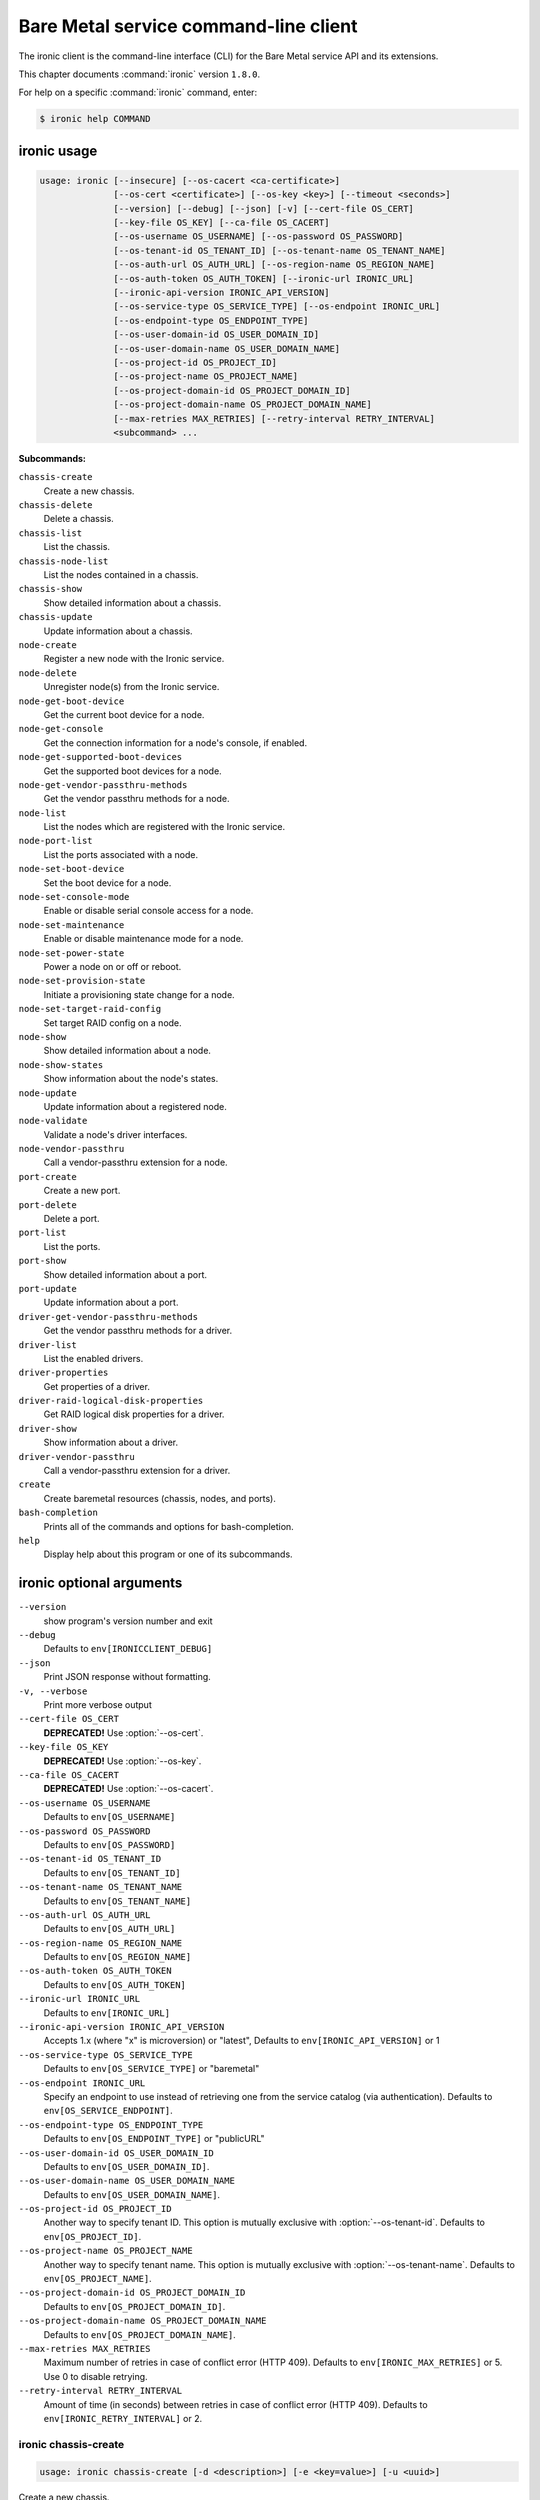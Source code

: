 .. ##  WARNING  #####################################
.. This file is tool-generated. Do not edit manually.
.. ##################################################

======================================
Bare Metal service command-line client
======================================

The ironic client is the command-line interface (CLI) for
the Bare Metal service API and its extensions.

This chapter documents :command:`ironic` version ``1.8.0``.

For help on a specific :command:`ironic` command, enter:

.. code-block:: console

   $ ironic help COMMAND

.. _ironic_command_usage:

ironic usage
~~~~~~~~~~~~

.. code-block:: console

   usage: ironic [--insecure] [--os-cacert <ca-certificate>]
                 [--os-cert <certificate>] [--os-key <key>] [--timeout <seconds>]
                 [--version] [--debug] [--json] [-v] [--cert-file OS_CERT]
                 [--key-file OS_KEY] [--ca-file OS_CACERT]
                 [--os-username OS_USERNAME] [--os-password OS_PASSWORD]
                 [--os-tenant-id OS_TENANT_ID] [--os-tenant-name OS_TENANT_NAME]
                 [--os-auth-url OS_AUTH_URL] [--os-region-name OS_REGION_NAME]
                 [--os-auth-token OS_AUTH_TOKEN] [--ironic-url IRONIC_URL]
                 [--ironic-api-version IRONIC_API_VERSION]
                 [--os-service-type OS_SERVICE_TYPE] [--os-endpoint IRONIC_URL]
                 [--os-endpoint-type OS_ENDPOINT_TYPE]
                 [--os-user-domain-id OS_USER_DOMAIN_ID]
                 [--os-user-domain-name OS_USER_DOMAIN_NAME]
                 [--os-project-id OS_PROJECT_ID]
                 [--os-project-name OS_PROJECT_NAME]
                 [--os-project-domain-id OS_PROJECT_DOMAIN_ID]
                 [--os-project-domain-name OS_PROJECT_DOMAIN_NAME]
                 [--max-retries MAX_RETRIES] [--retry-interval RETRY_INTERVAL]
                 <subcommand> ...

**Subcommands:**

``chassis-create``
  Create a new chassis.

``chassis-delete``
  Delete a chassis.

``chassis-list``
  List the chassis.

``chassis-node-list``
  List the nodes contained in a chassis.

``chassis-show``
  Show detailed information about a chassis.

``chassis-update``
  Update information about a chassis.

``node-create``
  Register a new node with the Ironic service.

``node-delete``
  Unregister node(s) from the Ironic service.

``node-get-boot-device``
  Get the current boot device for a node.

``node-get-console``
  Get the connection information for a node's console,
  if enabled.

``node-get-supported-boot-devices``
  Get the supported boot devices for a node.

``node-get-vendor-passthru-methods``
  Get the vendor passthru methods for a node.

``node-list``
  List the nodes which are registered with the Ironic
  service.

``node-port-list``
  List the ports associated with a node.

``node-set-boot-device``
  Set the boot device for a node.

``node-set-console-mode``
  Enable or disable serial console access for a node.

``node-set-maintenance``
  Enable or disable maintenance mode for a node.

``node-set-power-state``
  Power a node on or off or reboot.

``node-set-provision-state``
  Initiate a provisioning state change for a node.

``node-set-target-raid-config``
  Set target RAID config on a node.

``node-show``
  Show detailed information about a node.

``node-show-states``
  Show information about the node's states.

``node-update``
  Update information about a registered node.

``node-validate``
  Validate a node's driver interfaces.

``node-vendor-passthru``
  Call a vendor-passthru extension for a node.

``port-create``
  Create a new port.

``port-delete``
  Delete a port.

``port-list``
  List the ports.

``port-show``
  Show detailed information about a port.

``port-update``
  Update information about a port.

``driver-get-vendor-passthru-methods``
  Get the vendor passthru methods for a driver.

``driver-list``
  List the enabled drivers.

``driver-properties``
  Get properties of a driver.

``driver-raid-logical-disk-properties``
  Get RAID logical disk properties for a driver.

``driver-show``
  Show information about a driver.

``driver-vendor-passthru``
  Call a vendor-passthru extension for a driver.

``create``
  Create baremetal resources (chassis, nodes, and
  ports).

``bash-completion``
  Prints all of the commands and options for bash-completion.

``help``
  Display help about this program or one of its
  subcommands.

.. _ironic_command_options:

ironic optional arguments
~~~~~~~~~~~~~~~~~~~~~~~~~

``--version``
  show program's version number and exit

``--debug``
  Defaults to ``env[IRONICCLIENT_DEBUG]``

``--json``
  Print JSON response without formatting.

``-v, --verbose``
  Print more verbose output

``--cert-file OS_CERT``
  **DEPRECATED!** Use :option:`--os-cert`.

``--key-file OS_KEY``
  **DEPRECATED!** Use :option:`--os-key`.

``--ca-file OS_CACERT``
  **DEPRECATED!** Use :option:`--os-cacert`.

``--os-username OS_USERNAME``
  Defaults to ``env[OS_USERNAME]``

``--os-password OS_PASSWORD``
  Defaults to ``env[OS_PASSWORD]``

``--os-tenant-id OS_TENANT_ID``
  Defaults to ``env[OS_TENANT_ID]``

``--os-tenant-name OS_TENANT_NAME``
  Defaults to ``env[OS_TENANT_NAME]``

``--os-auth-url OS_AUTH_URL``
  Defaults to ``env[OS_AUTH_URL]``

``--os-region-name OS_REGION_NAME``
  Defaults to ``env[OS_REGION_NAME]``

``--os-auth-token OS_AUTH_TOKEN``
  Defaults to ``env[OS_AUTH_TOKEN]``

``--ironic-url IRONIC_URL``
  Defaults to ``env[IRONIC_URL]``

``--ironic-api-version IRONIC_API_VERSION``
  Accepts 1.x (where "x" is microversion) or "latest",
  Defaults to ``env[IRONIC_API_VERSION]`` or 1

``--os-service-type OS_SERVICE_TYPE``
  Defaults to ``env[OS_SERVICE_TYPE]`` or "baremetal"

``--os-endpoint IRONIC_URL``
  Specify an endpoint to use instead of retrieving one
  from the service catalog (via authentication).
  Defaults to ``env[OS_SERVICE_ENDPOINT]``.

``--os-endpoint-type OS_ENDPOINT_TYPE``
  Defaults to ``env[OS_ENDPOINT_TYPE]`` or "publicURL"

``--os-user-domain-id OS_USER_DOMAIN_ID``
  Defaults to ``env[OS_USER_DOMAIN_ID]``.

``--os-user-domain-name OS_USER_DOMAIN_NAME``
  Defaults to ``env[OS_USER_DOMAIN_NAME]``.

``--os-project-id OS_PROJECT_ID``
  Another way to specify tenant ID. This option is
  mutually exclusive with :option:`--os-tenant-id`. Defaults to
  ``env[OS_PROJECT_ID]``.

``--os-project-name OS_PROJECT_NAME``
  Another way to specify tenant name. This option is
  mutually exclusive with :option:`--os-tenant-name`. Defaults to
  ``env[OS_PROJECT_NAME]``.

``--os-project-domain-id OS_PROJECT_DOMAIN_ID``
  Defaults to ``env[OS_PROJECT_DOMAIN_ID]``.

``--os-project-domain-name OS_PROJECT_DOMAIN_NAME``
  Defaults to ``env[OS_PROJECT_DOMAIN_NAME]``.

``--max-retries MAX_RETRIES``
  Maximum number of retries in case of conflict error
  (HTTP 409). Defaults to ``env[IRONIC_MAX_RETRIES]`` or 5.
  Use 0 to disable retrying.

``--retry-interval RETRY_INTERVAL``
  Amount of time (in seconds) between retries in case of
  conflict error (HTTP 409). Defaults to
  ``env[IRONIC_RETRY_INTERVAL]`` or 2.

.. _ironic_chassis-create:

ironic chassis-create
---------------------

.. code-block:: console

   usage: ironic chassis-create [-d <description>] [-e <key=value>] [-u <uuid>]

Create a new chassis.

**Optional arguments:**

``-d <description>, --description <description>``
  Description of the chassis.

``-e <key=value>, --extra <key=value>``
  Record arbitrary key/value metadata. Can be specified
  multiple times.

``-u <uuid>, --uuid <uuid>``
  UUID of the chassis.

.. _ironic_chassis-delete:

ironic chassis-delete
---------------------

.. code-block:: console

   usage: ironic chassis-delete <chassis> [<chassis> ...]

Delete a chassis.

**Positional arguments:**

``<chassis>``
  UUID of the chassis.

.. _ironic_chassis-list:

ironic chassis-list
-------------------

.. code-block:: console

   usage: ironic chassis-list [--detail] [--limit <limit>] [--marker <chassis>]
                              [--sort-key <field>] [--sort-dir <direction>]
                              [--fields <field> [<field> ...]]

List the chassis.

**Optional arguments:**

``--detail``
  Show detailed information about the chassis.

``--limit <limit>``
  Maximum number of chassis to return per request, 0 for
  no limit. Default is the maximum number used by the
  Ironic API Service.

``--marker <chassis>``
  Chassis UUID (for example, of the last chassis in the
  list from a previous request). Returns the list of
  chassis after this UUID.

``--sort-key <field>``
  Chassis field that will be used for sorting.

``--sort-dir <direction>``
  Sort direction: "asc" (the default) or "desc".

``--fields <field> [<field> ...]``
  One or more chassis fields. Only these fields will be
  fetched from the server. Can not be used when ':option:`--`
  detail' is specified.

.. _ironic_chassis-node-list:

ironic chassis-node-list
------------------------

.. code-block:: console

   usage: ironic chassis-node-list [--detail] [--limit <limit>] [--marker <node>]
                                   [--sort-key <field>] [--sort-dir <direction>]
                                   [--fields <field> [<field> ...]]
                                   [--maintenance <boolean>]
                                   [--associated <boolean>]
                                   [--provision-state <provision-state>]
                                   <chassis>

List the nodes contained in a chassis.

**Positional arguments:**

``<chassis>``
  UUID of the chassis.

**Optional arguments:**

``--detail``
  Show detailed information about the nodes.

``--limit <limit>``
  Maximum number of nodes to return per request, 0 for
  no limit. Default is the maximum number used by the
  Ironic API Service.

``--marker <node>``
  Node UUID (for example, of the last node in the list
  from a previous request). Returns the list of nodes
  after this UUID.

``--sort-key <field>``
  Node field that will be used for sorting.

``--sort-dir <direction>``
  Sort direction: "asc" (the default) or "desc".

``--fields <field> [<field> ...]``
  One or more node fields. Only these fields will be
  fetched from the server. Can not be used when ':option:`--`
  detail' is specified.

``--maintenance <boolean>``
  List nodes in maintenance mode: 'true' or 'false'.

``--associated <boolean>``
  List nodes by instance association: 'true' or 'false'.

``--provision-state <provision-state>``
  List nodes in specified provision state.

.. _ironic_chassis-show:

ironic chassis-show
-------------------

.. code-block:: console

   usage: ironic chassis-show [--fields <field> [<field> ...]] <chassis>

Show detailed information about a chassis.

**Positional arguments:**

``<chassis>``
  UUID of the chassis.

**Optional arguments:**

``--fields <field> [<field> ...]``
  One or more chassis fields. Only these fields will be
  fetched from the server.

.. _ironic_chassis-update:

ironic chassis-update
---------------------

.. code-block:: console

   usage: ironic chassis-update <chassis> <op> <path=value> [<path=value> ...]

Update information about a chassis.

**Positional arguments:**

``<chassis>``
  UUID of the chassis.

``<op>``
  Operation: 'add', 'replace', or 'remove'.

``<path=value>``
  Attribute to add, replace, or remove. Can be specified
  multiple times. For 'remove', only <path> is necessary.

.. _ironic_create:

ironic create
-------------

.. code-block:: console

   usage: ironic create <file> [<file> ...]

Create baremetal resources (chassis, nodes, and ports). The resources may be
described in one or more JSON or YAML files. If any file cannot be validated,
no resources are created. An attempt is made to create all the resources;
those that could not be created are skipped (with a corresponding error
message).

**Positional arguments:**

``<file>``
  File (.yaml or .json) containing descriptions of the resources to
  create. Can be specified multiple times.

.. _ironic_driver-get-vendor-passthru-methods:

ironic driver-get-vendor-passthru-methods
-----------------------------------------

.. code-block:: console

   usage: ironic driver-get-vendor-passthru-methods <driver>

Get the vendor passthru methods for a driver.

**Positional arguments:**

``<driver>``
  Name of the driver.

.. _ironic_driver-list:

ironic driver-list
------------------

.. code-block:: console

   usage: ironic driver-list

List the enabled drivers.

.. _ironic_driver-properties:

ironic driver-properties
------------------------

.. code-block:: console

   usage: ironic driver-properties [--wrap <integer>] <driver>

Get properties of a driver.

**Positional arguments:**

``<driver>``
  Name of the driver.

**Optional arguments:**

``--wrap <integer>``
  Wrap the output to a specified length. Positive number can
  realize wrap functionality. 0 is default for disabled.

.. _ironic_driver-raid-logical-disk-properties:

ironic driver-raid-logical-disk-properties
------------------------------------------

.. code-block:: console

   usage: ironic driver-raid-logical-disk-properties [--wrap <integer>] <driver>

Get RAID logical disk properties for a driver.

**Positional arguments:**

``<driver>``
  Name of the driver.

**Optional arguments:**

``--wrap <integer>``
  Wrap the output to a specified length. Positive number can
  realize wrap functionality. 0 is default for disabled.

.. _ironic_driver-show:

ironic driver-show
------------------

.. code-block:: console

   usage: ironic driver-show <driver>

Show information about a driver.

**Positional arguments:**

``<driver>``
  Name of the driver.

.. _ironic_driver-vendor-passthru:

ironic driver-vendor-passthru
-----------------------------

.. code-block:: console

   usage: ironic driver-vendor-passthru [--http-method <http-method>]
                                        <driver> <method>
                                        [<arg=value> [<arg=value> ...]]

Call a vendor-passthru extension for a driver.

**Positional arguments:**

``<driver>``
  Name of the driver.

``<method>``
  Vendor-passthru method to be called.

``<arg=value>``
  Argument to be passed to the vendor-passthru method.
  Can be specified multiple times.

**Optional arguments:**

``--http-method <http-method>``
  The HTTP method to use in the request. Valid HTTP
  methods are: POST, PUT, GET, DELETE, PATCH. Defaults
  to 'POST'.

.. _ironic_node-create:

ironic node-create
------------------

.. code-block:: console

   usage: ironic node-create [-c <chassis>] -d <driver> [-i <key=value>]
                             [-p <key=value>] [-e <key=value>] [-u <uuid>]
                             [-n <name>]
                             [--network-interface <network_interface>]
                             [--resource-class <resource_class>]

Register a new node with the Ironic service.

**Optional arguments:**

``-c <chassis>, --chassis <chassis>``
  UUID of the chassis that this node belongs to.

``-d <driver>, --driver <driver>``
  Driver used to control the node [REQUIRED].

``-i <key=value>, --driver-info <key=value>``
  Key/value pair used by the driver, such as out-of-band
  management credentials. Can be specified multiple
  times.

``-p <key=value>, --properties <key=value>``
  Key/value pair describing the physical characteristics
  of the node. This is exported to Nova and used by the
  scheduler. Can be specified multiple times.

``-e <key=value>, --extra <key=value>``
  Record arbitrary key/value metadata. Can be specified
  multiple times.

``-u <uuid>, --uuid <uuid>``
  Unique UUID for the node.

``-n <name>, --name <name>``
  Unique name for the node.

``--network-interface <network_interface>``
  Network interface used for switching node to
  cleaning/provisioning networks.

``--resource-class <resource_class>``
  Resource class for classifying or grouping nodes.
  Used, for example, to classify nodes in Nova's
  placement engine.

.. _ironic_node-delete:

ironic node-delete
------------------

.. code-block:: console

   usage: ironic node-delete <node> [<node> ...]

Unregister node(s) from the Ironic service. Returns errors for any nodes that
could not be unregistered.

**Positional arguments:**

``<node>``
  Name or UUID of the node.

.. _ironic_node-get-boot-device:

ironic node-get-boot-device
---------------------------

.. code-block:: console

   usage: ironic node-get-boot-device <node>

Get the current boot device for a node.

**Positional arguments:**

``<node>``
  Name or UUID of the node.

.. _ironic_node-get-console:

ironic node-get-console
-----------------------

.. code-block:: console

   usage: ironic node-get-console <node>

Get the connection information for a node's console, if enabled.

**Positional arguments:**

``<node>``
  Name or UUID of the node.

.. _ironic_node-get-supported-boot-devices:

ironic node-get-supported-boot-devices
--------------------------------------

.. code-block:: console

   usage: ironic node-get-supported-boot-devices <node>

Get the supported boot devices for a node.

**Positional arguments:**

``<node>``
  Name or UUID of the node.

.. _ironic_node-get-vendor-passthru-methods:

ironic node-get-vendor-passthru-methods
---------------------------------------

.. code-block:: console

   usage: ironic node-get-vendor-passthru-methods <node>

Get the vendor passthru methods for a node.

**Positional arguments:**

``<node>``
  Name or UUID of the node.

.. _ironic_node-list:

ironic node-list
----------------

.. code-block:: console

   usage: ironic node-list [--limit <limit>] [--marker <node>]
                           [--sort-key <field>] [--sort-dir <direction>]
                           [--maintenance <boolean>] [--associated <boolean>]
                           [--provision-state <provision-state>]
                           [--driver <driver>] [--detail]
                           [--fields <field> [<field> ...]]
                           [--resource-class <resource class>]

List the nodes which are registered with the Ironic service.

**Optional arguments:**

``--limit <limit>``
  Maximum number of nodes to return per request, 0 for
  no limit. Default is the maximum number used by the
  Ironic API Service.

``--marker <node>``
  Node UUID (for example, of the last node in the list
  from a previous request). Returns the list of nodes
  after this UUID.

``--sort-key <field>``
  Node field that will be used for sorting.

``--sort-dir <direction>``
  Sort direction: "asc" (the default) or "desc".

``--maintenance <boolean>``
  List nodes in maintenance mode: 'true' or 'false'.

``--associated <boolean>``
  List nodes by instance association: 'true' or 'false'.

``--provision-state <provision-state>``
  List nodes in specified provision state.

``--driver <driver>``
  List nodes using specified driver.

``--detail``
  Show detailed information about the nodes.

``--fields <field> [<field> ...]``
  One or more node fields. Only these fields will be
  fetched from the server. Can not be used when ':option:`--`
  detail' is specified.

``--resource-class <resource class>``
  List nodes using specified resource class.

.. _ironic_node-port-list:

ironic node-port-list
---------------------

.. code-block:: console

   usage: ironic node-port-list [--detail] [--limit <limit>] [--marker <port>]
                                [--sort-key <field>] [--sort-dir <direction>]
                                [--fields <field> [<field> ...]]
                                <node>

List the ports associated with a node.

**Positional arguments:**

``<node>``
  Name or UUID of the node.

**Optional arguments:**

``--detail``
  Show detailed information about the ports.

``--limit <limit>``
  Maximum number of ports to return per request, 0 for
  no limit. Default is the maximum number used by the
  Ironic API Service.

``--marker <port>``
  Port UUID (for example, of the last port in the list
  from a previous request). Returns the list of ports
  after this UUID.

``--sort-key <field>``
  Port field that will be used for sorting.

``--sort-dir <direction>``
  Sort direction: "asc" (the default) or "desc".

``--fields <field> [<field> ...]``
  One or more port fields. Only these fields will be
  fetched from the server. Can not be used when ':option:`--`
  detail' is specified.

.. _ironic_node-set-boot-device:

ironic node-set-boot-device
---------------------------

.. code-block:: console

   usage: ironic node-set-boot-device [--persistent] <node> <boot-device>

Set the boot device for a node.

**Positional arguments:**

``<node>``
  Name or UUID of the node.

``<boot-device>``
  One of pxe, disk, cdrom, bios, safe.

**Optional arguments:**

``--persistent``
  Make changes persistent for all future boots.

.. _ironic_node-set-console-mode:

ironic node-set-console-mode
----------------------------

.. code-block:: console

   usage: ironic node-set-console-mode <node> <enabled>

Enable or disable serial console access for a node.

**Positional arguments:**

``<node>``
  Name or UUID of the node.

``<enabled>``
  Enable or disable console access for a node: 'true' or 'false'.

.. _ironic_node-set-maintenance:

ironic node-set-maintenance
---------------------------

.. code-block:: console

   usage: ironic node-set-maintenance [--reason <reason>]
                                      <node> <maintenance-mode>

Enable or disable maintenance mode for a node.

**Positional arguments:**

``<node>``
  Name or UUID of the node.

``<maintenance-mode>``
  'true' or 'false'; 'on' or 'off'.

**Optional arguments:**

``--reason <reason>``
  Reason for setting maintenance mode to 'true' or 'on';
  not valid when setting to 'false' or 'off'.

.. _ironic_node-set-power-state:

ironic node-set-power-state
---------------------------

.. code-block:: console

   usage: ironic node-set-power-state <node> <power-state>

Power a node on or off or reboot.

**Positional arguments:**

``<node>``
  Name or UUID of the node.

``<power-state>``
  'on', 'off', or 'reboot'.

.. _ironic_node-set-provision-state:

ironic node-set-provision-state
-------------------------------

.. code-block:: console

   usage: ironic node-set-provision-state [--config-drive <config-drive>]
                                          [--clean-steps <clean-steps>]
                                          [--wait [WAIT_TIMEOUT]]
                                          <node> <provision-state>

Initiate a provisioning state change for a node.

**Positional arguments:**

``<node>``
  Name or UUID of the node.

``<provision-state>``
  Supported states: deleted, provide, clean, manage,
  active, rebuild, inspect, abort, adopt.

**Optional arguments:**

``--config-drive <config-drive>``
  A gzipped, base64-encoded configuration drive string
  OR the path to the configuration drive file OR the
  path to a directory containing the config drive files.
  In case it's a directory, a config drive will be
  generated from it. This argument is only valid when
  setting provision-state to 'active'.

``--clean-steps <clean-steps>``
  The clean steps in JSON format. May be the path to a
  file containing the clean steps; OR '-', with the
  clean steps being read from standard input; OR a
  string. The value should be a list of clean-step
  dictionaries; each dictionary should have keys
  'interface' and 'step', and optional key 'args'. This
  argument must be specified (and is only valid) when
  setting provision-state to 'clean'.

``--wait [WAIT_TIMEOUT]``
  Wait for a node to reach the expected state. Not
  supported for 'abort'. Optionally takes a timeout in
  seconds. The default value is 0, meaning no timeout.
  Fails if the node reaches an unexpected stable state,
  a failure state or a state with last_error set.

.. _ironic_node-set-target-raid-config:

ironic node-set-target-raid-config
----------------------------------

.. code-block:: console

   usage: ironic node-set-target-raid-config <node> <target-raid-config>

Set target RAID config on a node.

**Positional arguments:**

``<node>``
  Name or UUID of the node.

``<target-raid-config>``
  A file containing JSON data of the desired RAID
  configuration. Use '-' to read the contents from
  standard input. It also accepts the valid json string
  as input if file/standard input are not used for
  providing input. The input can be an empty dictionary
  too which unsets the node.target_raid_config on the
  node.

.. _ironic_node-show:

ironic node-show
----------------

.. code-block:: console

   usage: ironic node-show [--instance] [--fields <field> [<field> ...]] <id>

Show detailed information about a node.

**Positional arguments:**

``<id>``
  Name or UUID of the node (or instance UUID if
  :option:`--instance` is specified).

**Optional arguments:**

``--instance <id>``
  is an instance UUID.

``--fields <field> [<field> ...]``
  One or more node fields. Only these fields will be
  fetched from the server.

.. _ironic_node-show-states:

ironic node-show-states
-----------------------

.. code-block:: console

   usage: ironic node-show-states <node>

Show information about the node's states.

**Positional arguments:**

``<node>``
  Name or UUID of the node.

.. _ironic_node-update:

ironic node-update
------------------

.. code-block:: console

   usage: ironic node-update <node> <op> <path=value> [<path=value> ...]

Update information about a registered node.

**Positional arguments:**

``<node>``
  Name or UUID of the node.

``<op>``
  Operation: 'add', 'replace', or 'remove'.

``<path=value>``
  Attribute to add, replace, or remove. Can be specified
  multiple times. For 'remove', only <path> is necessary. For
  nested attributes, separate the components with slashes, eg
  'driver_info/deploy_kernel=uuid'.

.. _ironic_node-validate:

ironic node-validate
--------------------

.. code-block:: console

   usage: ironic node-validate <node>

Validate a node's driver interfaces.

**Positional arguments:**

``<node>``
  Name or UUID of the node.

.. _ironic_node-vendor-passthru:

ironic node-vendor-passthru
---------------------------

.. code-block:: console

   usage: ironic node-vendor-passthru [--http-method <http-method>]
                                      <node> <method>
                                      [<arg=value> [<arg=value> ...]]

Call a vendor-passthru extension for a node.

**Positional arguments:**

``<node>``
  Name or UUID of the node.

``<method>``
  Vendor-passthru method to be called.

``<arg=value>``
  Argument to be passed to the vendor-passthru method.
  Can be specified multiple times.

**Optional arguments:**

``--http-method <http-method>``
  The HTTP method to use in the request. Valid HTTP
  methods are: POST, PUT, GET, DELETE, PATCH. Defaults
  to 'POST'.

.. _ironic_port-create:

ironic port-create
------------------

.. code-block:: console

   usage: ironic port-create -a <address> -n <node> [-l <key=value>]
                             [--pxe-enabled <boolean>] [-e <key=value>]
                             [-u <uuid>]

Create a new port.

**Optional arguments:**

``-a <address>, --address <address>``
  MAC address for this port.

``-n <node>, --node <node>, --node_uuid <node>``
  UUID of the node that this port belongs to.

``-l <key=value>, --local-link-connection <key=value>``
  Key/value metadata describing Local link connection
  information. Valid keys are switch_info, switch_id,
  port_id.Can be specified multiple times.

``--pxe-enabled <boolean>``
  Indicates whether this Port should be used when PXE
  booting this Node.

``-e <key=value>, --extra <key=value>``
  Record arbitrary key/value metadata. Can be specified
  multiple times.

``-u <uuid>, --uuid <uuid>``
  UUID of the port.

.. _ironic_port-delete:

ironic port-delete
------------------

.. code-block:: console

   usage: ironic port-delete <port> [<port> ...]

Delete a port.

**Positional arguments:**

``<port>``
  UUID of the port.

.. _ironic_port-list:

ironic port-list
----------------

.. code-block:: console

   usage: ironic port-list [--detail] [--address <mac-address>] [--limit <limit>]
                           [--marker <port>] [--sort-key <field>]
                           [--sort-dir <direction>]
                           [--fields <field> [<field> ...]]

List the ports.

**Optional arguments:**

``--detail``
  Show detailed information about ports.

``--address <mac-address>``
  Only show information for the port with this MAC
  address.

``--limit <limit>``
  Maximum number of ports to return per request, 0 for
  no limit. Default is the maximum number used by the
  Ironic API Service.

``--marker <port>``
  Port UUID (for example, of the last port in the list
  from a previous request). Returns the list of ports
  after this UUID.

``--sort-key <field>``
  Port field that will be used for sorting.

``--sort-dir <direction>``
  Sort direction: "asc" (the default) or "desc".

``--fields <field> [<field> ...]``
  One or more port fields. Only these fields will be
  fetched from the server. Can not be used when ':option:`--`
  detail' is specified.

.. _ironic_port-show:

ironic port-show
----------------

.. code-block:: console

   usage: ironic port-show [--address] [--fields <field> [<field> ...]] <id>

Show detailed information about a port.

**Positional arguments:**

``<id>``
  UUID of the port (or MAC address if :option:`--address` is
  specified).

**Optional arguments:**

``--address <id>``
  is the MAC address (instead of the UUID) of the
  port.

``--fields <field> [<field> ...]``
  One or more port fields. Only these fields will be
  fetched from the server.

.. _ironic_port-update:

ironic port-update
------------------

.. code-block:: console

   usage: ironic port-update <port> <op> <path=value> [<path=value> ...]

Update information about a port.

**Positional arguments:**

``<port>``
  UUID of the port.

``<op>``
  Operation: 'add', 'replace', or 'remove'.

``<path=value>``
  Attribute to add, replace, or remove. Can be specified
  multiple times. For 'remove', only <path> is necessary.

